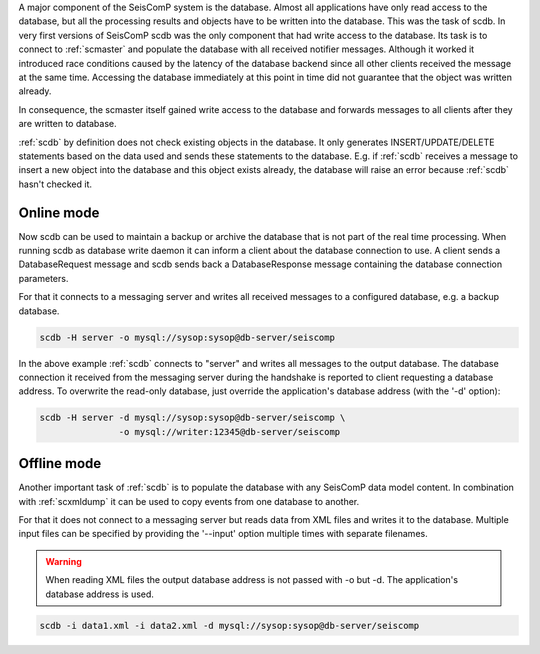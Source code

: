 A major component of the SeisComP system is the database. Almost all
applications have only read access to the database, but all the processing
results and objects have to be written into the database. This was the task of
scdb. In very first versions of SeisComP scdb was the only component that had
write access to the database. Its task is to connect to :ref:`scmaster` and populate
the database with all received notifier messages. Although it worked it
introduced race conditions caused by the latency of the database backend since
all other clients received the message at the same time. Accessing the database
immediately at this point in time did not guarantee that the object was
written already.

In consequence, the scmaster itself gained write access to the database and
forwards messages to all clients after they are written to database.

:ref:`scdb` by definition does not check existing objects in the database. It only
generates INSERT/UPDATE/DELETE statements based on the data used and sends
these statements to the database. E.g. if :ref:`scdb` receives a message to
insert a new object into the database and this object exists already, the
database will raise an error because :ref:`scdb` hasn't checked it.


Online mode
-----------

Now scdb can be used to maintain a backup or archive the database that is not
part of the real time processing. When running scdb as database write daemon it
can inform a client about the database connection to use. A client sends a
DatabaseRequest message and scdb sends back a DatabaseResponse message containing
the database connection parameters.

For that it connects to a messaging server and writes all received messages to a
configured database, e.g. a backup database.


.. code-block:: sh

   scdb -H server -o mysql://sysop:sysop@db-server/seiscomp

In the above example :ref:`scdb` connects to "server" and writes all messages to the
output database. The database connection it received from the messaging server
during the handshake is reported to client requesting a database address. To
overwrite the read-only database, just override the application's database
address (with the '-d' option):

.. code-block:: sh

   scdb -H server -d mysql://sysop:sysop@db-server/seiscomp \
                  -o mysql://writer:12345@db-server/seiscomp


Offline mode
------------

Another important task of :ref:`scdb` is to populate the database with any SeisComP
data model content. In combination with :ref:`scxmldump` it can be used to copy events
from one database to another.

For that it does not connect to a messaging server but reads data from XML
files and writes it to the database. Multiple input files can be specified by
providing the '--input' option multiple times with separate filenames.


.. warning::

   When reading XML files the output database address is not passed
   with -o but -d. The application's database address is used.

.. code-block:: sh

   scdb -i data1.xml -i data2.xml -d mysql://sysop:sysop@db-server/seiscomp
